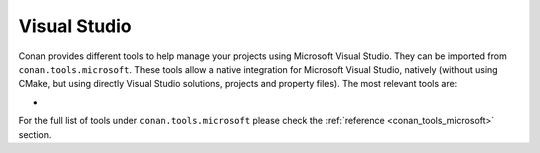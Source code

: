 .. _integrations_visual_studio:

|visual_studio_logo| Visual Studio
==================================

Conan provides different tools to help manage your projects using Microsoft Visual Studio.
They can be imported from ``conan.tools.microsoft``. These tools allow a native
integration for Microsoft Visual Studio, natively (without using CMake, but using directly
Visual Studio solutions, projects and property files). The most relevant tools are:

- 

For the full list of tools under ``conan.tools.microsoft`` please check the :ref:`reference
<conan_tools_microsoft>` section. 

.. seealso::

    - 

.. |visual_studio_logo| image:: ../images/integrations/conan-visual_studio-logo.png
